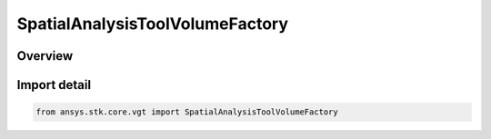 SpatialAnalysisToolVolumeFactory
================================

.. py:class:: SpatialAnalysisToolVolumeFactory

   ISpatialAnalysisToolVolumeFactory, SupportsDeleteCallback

   The factory is used to create instances of volumes.

.. py:currentmodule:: ansys.stk.core.vgt

Overview
--------


Import detail
-------------

.. code-block:: python

    from ansys.stk.core.vgt import SpatialAnalysisToolVolumeFactory



